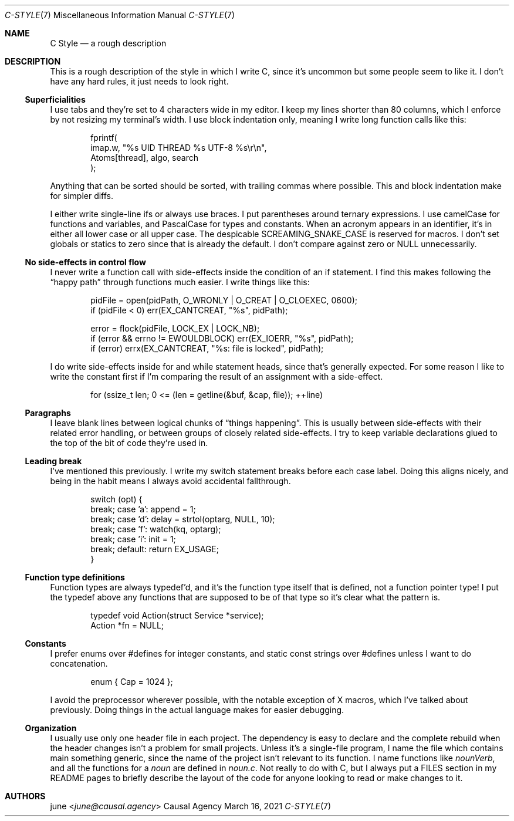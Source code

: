 .Dd March 16, 2021
.Dt C-STYLE 7
.Os "Causal Agency"
.
.Sh NAME
.Nm C Style
.Nd a rough description
.
.Sh DESCRIPTION
This is a rough description
of the style in which I write C,
since it's uncommon
but some people seem to like it.
I don't have any hard rules,
it just needs to look right.
.
.Ss Superficialities
I use tabs
and they're set to 4 characters wide
in my editor.
I keep my lines shorter than 80 columns,
which I enforce by
not resizing my terminal's width.
I use block indentation only,
meaning I write long function calls
like this:
.Bd -literal -offset indent
fprintf(
    imap.w, "%s UID THREAD %s UTF-8 %s\er\en",
    Atoms[thread], algo, search
);
.Ed
.Pp
Anything that can be sorted
should be sorted,
with trailing commas where possible.
This and block indentation
make for simpler diffs.
.Pp
I either write single-line ifs
or always use braces.
I put parentheses
around ternary expressions.
I use camelCase
for functions and variables,
and PascalCase for types and constants.
When an acronym appears
in an identifier,
it's in either all lower case
or all upper case.
The despicable SCREAMING_SNAKE_CASE
is reserved for macros.
I don't set globals or statics to zero
since that is already the default.
I don't compare against zero or NULL
unnecessarily.
.
.Ss \&No side-effects in control flow
I never write a function call
with side-effects
inside the condition of an if statement.
I find this makes following the
.Dq happy path
through functions
much easier.
I write things like this:
.Bd -literal -offset indent
pidFile = open(pidPath, O_WRONLY | O_CREAT | O_CLOEXEC, 0600);
if (pidFile < 0) err(EX_CANTCREAT, "%s", pidPath);

error = flock(pidFile, LOCK_EX | LOCK_NB);
if (error && errno != EWOULDBLOCK) err(EX_IOERR, "%s", pidPath);
if (error) errx(EX_CANTCREAT, "%s: file is locked", pidPath);
.Ed
.Pp
I do write side-effects
inside for and while statement heads,
since that's generally expected.
For some reason
I like to write the constant first
if I'm comparing the result of an assignment
with a side-effect.
.Bd -literal -offset indent
for (ssize_t len; 0 <= (len = getline(&buf, &cap, file)); ++line)
.Ed
.
.Ss Paragraphs
I leave blank lines
between logical chunks of
.Dq things happening .
This is usually between side-effects
with their related error handling,
or between groups of closely related side-effects.
I try to keep variable declarations
glued to the top of the bit of code
they're used in.
.
.Ss Leading break
I've mentioned this previously.
I write my switch statement breaks
before each case label.
Doing this aligns nicely,
and being in the habit
means I always avoid
accidental fallthrough.
.Bd -literal -offset indent
switch (opt) {
    break; case 'a': append = 1;
    break; case 'd': delay = strtol(optarg, NULL, 10);
    break; case 'f': watch(kq, optarg);
    break; case 'i': init = 1;
    break; default: return EX_USAGE;
}
.Ed
.
.Ss Function type definitions
Function types are always typedef'd,
and it's the function type itself
that is defined,
not a function pointer type!
I put the typedef above any functions
that are supposed to be of that type
so it's clear what the pattern is.
.Bd -literal -offset indent
typedef void Action(struct Service *service);
Action *fn = NULL;
.Ed
.
.Ss Constants
I prefer enums over #defines
for integer constants,
and static const strings over #defines
unless I want to do concatenation.
.Bd -literal -offset indent
enum { Cap = 1024 };
.Ed
.Pp
I avoid the preprocessor
wherever possible,
with the notable exception of X macros,
which I've talked about previously.
Doing things in the actual language
makes for easier debugging.
.
.Ss Organization
I usually use only one header file
in each project.
The dependency is easy to declare
and the complete rebuild
when the header changes
isn't a problem for small projects.
Unless it's a single-file program,
I name the file which contains main
something generic,
since the name of the project
isn't relevant to its function.
I name functions like
.Ar nounVerb ,
and all the functions for a 
.Ar noun
are defined in
.Pa noun.c .
Not really to do with C,
but I always put a FILES section
in my README pages
to briefly describe
the layout of the code
for anyone looking to
read or make changes to it.
.
.Sh AUTHORS
.An june Aq Mt june@causal.agency
